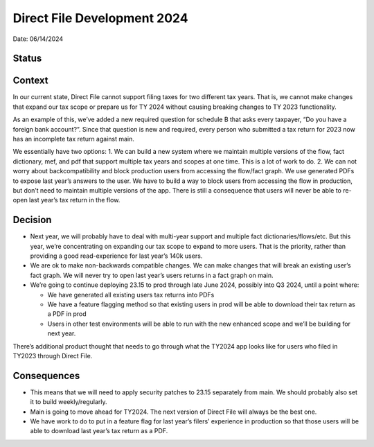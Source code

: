 Direct File Development 2024
============================

Date: 06/14/2024

Status
------

Context
-------

In our current state, Direct File cannot support filing taxes for two
different tax years. That is, we cannot make changes that expand our tax
scope or prepare us for TY 2024 without causing breaking changes to TY
2023 functionality.

As an example of this, we’ve added a new required question for schedule
B that asks every taxpayer, “Do you have a foreign bank account?”. Since
that question is new and required, every person who submitted a tax
return for 2023 now has an incomplete tax return against main.

We essentially have two options: 1. We can build a new system where we
maintain multiple versions of the flow, fact dictionary, mef, and pdf
that support multiple tax years and scopes at one time. This is a lot of
work to do. 2. We can not worry about backcompatibility and block
production users from accessing the flow/fact graph. We use generated
PDFs to expose last year’s answers to the user. We have to build a way
to block users from accessing the flow in production, but don’t need to
maintain multiple versions of the app. There is still a consequence that
users will never be able to re-open last year’s tax return in the flow.

Decision
--------

-  Next year, we will probably have to deal with multi-year support and
   multiple fact dictionaries/flows/etc. But this year, we’re
   concentrating on expanding our tax scope to expand to more users.
   That is the priority, rather than providing a good read-experience
   for last year’s 140k users.
-  We are ok to make non-backwards compatible changes. We can make
   changes that will break an existing user’s fact graph. We will never
   try to open last year’s users returns in a fact graph on main.
-  We’re going to continue deploying 23.15 to prod through late June
   2024, possibly into Q3 2024, until a point where:

   -  We have generated all existing users tax returns into PDFs
   -  We have a feature flagging method so that existing users in prod
      will be able to download their tax return as a PDF in prod
   -  Users in other test environments will be able to run with the new
      enhanced scope and we’ll be building for next year.

There’s additional product thought that needs to go through what the
TY2024 app looks like for users who filed in TY2023 through Direct File.

Consequences
------------

-  This means that we will need to apply security patches to 23.15
   separately from main. We should probably also set it to build
   weekly/regularly.
-  Main is going to move ahead for TY2024. The next version of Direct
   File will always be the best one.
-  We have work to do to put in a feature flag for last year’s filers’
   experience in production so that those users will be able to download
   last year’s tax return as a PDF.
